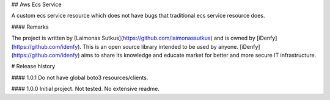 ## Aws Ecs Service

A custom ecs service resource which does not have bugs that traditional ecs service resource does.

#### Remarks

The project is written by [Laimonas Sutkus](https://github.com/laimonassutkus) 
and is owned by [iDenfy](https://github.com/idenfy). This is an open source
library intended to be used by anyone. [iDenfy](https://github.com/idenfy) aims
to share its knowledge and educate market for better and more secure IT infrastructure.


# Release history

#### 1.0.1
Do not have global boto3 resources/clients.

#### 1.0.0
Initial project. Not tested. No extensive readme.


